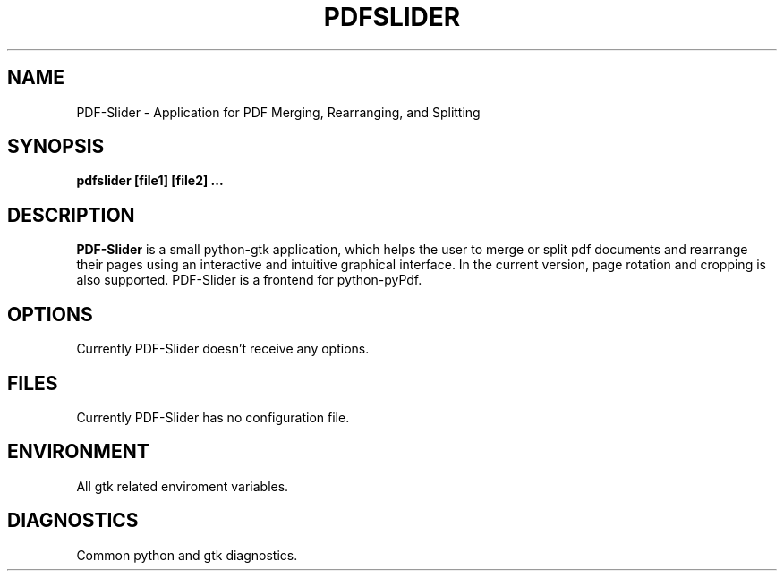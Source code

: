 .TH PDFSLIDER 1 "April 2012" "version 0.6" "User Manuals"
.SH "NAME"
PDF-Slider \- Application for PDF Merging, Rearranging, and Splitting
.SH "SYNOPSIS"
.B pdfslider [file1] [file2] ...
.SH "DESCRIPTION"
.B PDF-Slider
is a small python-gtk application, which helps
the user to merge or split pdf documents and rearrange their
pages using an interactive and intuitive graphical interface.
In the current version, page rotation and cropping is also
supported. PDF-Slider is a frontend for python-pyPdf.
.SH "OPTIONS"
Currently PDF-Slider doesn't receive any options.
.SH "FILES"
Currently PDF-Slider has no configuration file.
.SH "ENVIRONMENT"
All gtk related enviroment variables.
.SH "DIAGNOSTICS"
Common python and gtk diagnostics.


